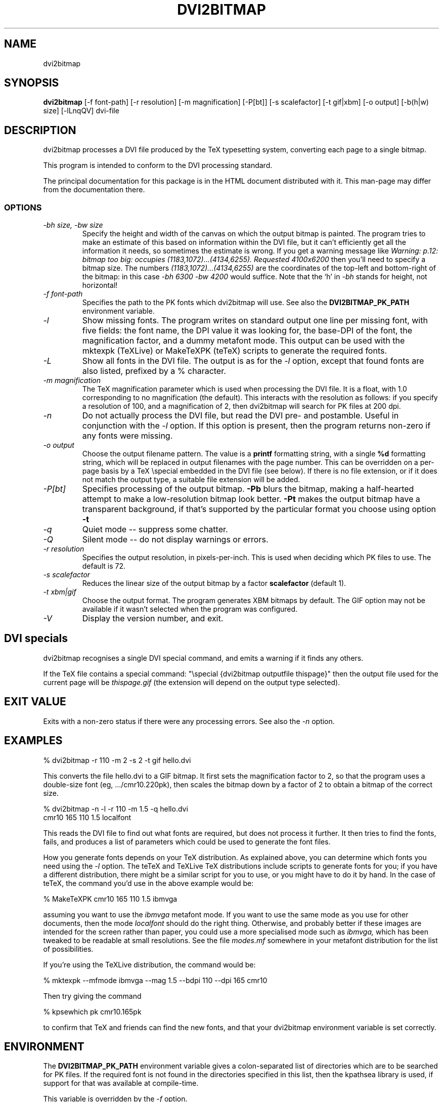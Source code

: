 .\" $Id$
.TH DVI2BITMAP 1 "5 June 1999"
.SH NAME
dvi2bitmap
.SH SYNOPSIS
.B dvi2bitmap
[\-f font-path] [\-r resolution] [\-m magnification] [\-P[bt]]
[\-s scalefactor] [\-t gif|xbm] [\-o output] [-b(h|w) size] [\-lLnqQV]
dvi-file
.SH DESCRIPTION
dvi2bitmap processes a DVI file produced by the TeX typesetting
system, converting each page to a single bitmap.
.PP
This program is intended to conform to the DVI processing standard.
.PP
The principal documentation for this package is in the HTML document
distributed with it.  This man-page may differ from the documentation there.
.SS OPTIONS
.TP
.I "\-bh size, \-bw size"
Specify the height and width of the canvas on which the output
bitmap is painted.  The program tries to make an estimate of this
based on information within the DVI file, but it can't efficiently get
all the information it needs, so sometimes the estimate is wrong.  If
you get a warning message like 
.I "Warning: p.12: bitmap too big: occupies (1183,1072)...(4134,6255). Requested 4100x6200"
then 
you'll need to specify a bitmap size.  The numbers
.I "(1183,1072)...(4134,6255)"
are the coordinates of the top-left and
bottom-right of the bitmap: in this case 
.I "\-bh 6300 \-bw 4200"
would suffice.  Note that the `h' in
.I "\-bh"
stands for height, not horizontal!
.TP
.I "\-f font-path"
Specifies the path to the PK fonts which dvi2bitmap will use.  See
also the 
.B DVI2BITMAP_PK_PATH
environment variable.
.TP
.I "\-l"
Show missing fonts.
The program writes on standard output one line per missing font, with
five fields: the 
font name, the DPI value it was looking for, the base-DPI of the font,
the magnification factor, and a dummy metafont mode.
This output can 
be used with the mktexpk (TeXLive) or MakeTeXPK (teTeX) scripts to
generate the required fonts.
.TP
.I "\-L"
Show all fonts in the DVI file.  The output is as for the 
.I "\-l"
option, except that found fonts are also listed, prefixed by a % character.
.TP
.I "\-m magnification"
The TeX magnification parameter which is used when processing the DVI
file. It is a float, with 1.0 corresponding to no magnification (the
default).  This interacts with the resolution as follows: if you
specify a resolution of 100, and a magnification of 2, then dvi2bitmap
will search for PK files at 200 dpi.
.TP
.I "\-n"
Do not actually process the DVI file, but read the DVI pre- and
postamble.  Useful in conjunction with the 
.I "\-l"
option.  If this option is present, then the program returns non-zero
if any fonts were missing.
.TP
.I "\-o output"
Choose the output filename pattern.  The value is a 
.B printf
formatting string, with a single 
.B %d
formatting string, which will be replaced in output filenames
with the page number.  This can be overridden on a per-page basis by
a TeX \\special embedded in the DVI file (see below).  If there is no
file extension, or if it does not match the output type, a suitable file
extension will be added.
.TP
.I "\-P[bt]"
Specifies processing of the output bitmap.
.B "\-Pb" 
blurs the bitmap, making a half-hearted attempt to make a
low-resolution bitmap look better.
.B "\-Pt" 
makes the output bitmap have a transparent background, if
that's supported by the particular format you choose using option
.B "\-t"
.TP
.I "\-q"
Quiet mode -- suppress some chatter.
.TP
.I "\-Q"
Silent mode -- do not display warnings or errors.
.TP
.I "\-r resolution"
Specifies the output resolution, in pixels-per-inch.  This is used
when deciding which PK files to use. The default is 72.
.TP
.I "\-s scalefactor"
Reduces the linear size of the output bitmap by a factor
.B scalefactor
(default 1).
.TP
.I "\-t xbm|gif"
Choose the output format.  The program generates XBM bitmaps by
default.  The GIF option may not be available if it wasn't selected
when the program was configured.
.TP
.I "\-V"
Display the version number, and exit.
.SH "DVI specials"
dvi2bitmap recognises a single DVI special command, and emits a
warning if it finds any others.
.PP
If the TeX file contains a special command:
"\\special {dvi2bitmap outputfile thispage}"
then the output file used for the current page will be 
.I thispage.gif
(the extension will depend on the output type selected).
.SH "EXIT VALUE"
Exits with a non-zero status if there were any processing errors.  See
also the 
.I "\-n"
option.
.SH EXAMPLES
% dvi2bitmap -r 110 -m 2 -s 2 -t gif hello.dvi
.PP
This converts the file hello.dvi to a GIF bitmap.  It first sets the
magnification factor to 2, so that the program uses a double-size font
(eg, .../cmr10.220pk), then scales the bitmap down by a factor of 2 to
obtain a bitmap of the correct size.
.PP
% dvi2bitmap -n -l -r 110 -m 1.5 -q hello.dvi
.br
cmr10 165 110 1.5 localfont
.PP
This reads the DVI file to find out what fonts are required, but does
not process it further.  It then tries to find the fonts, fails, and
produces a list of parameters which could be used to generate the
font files.
.PP
How you generate fonts depends on your TeX distribution.  As explained
above, you can determine which fonts you need using the 
.I "\-l"
option.  The teTeX and TeXLive TeX distributions include scripts to
generate fonts for you; if you have a different distribution, there
might be a similar script for you to use, or you might have to do it
by hand.  In the case of teTeX, the command you'd use in the above
example would be:
.PP
% MakeTeXPK cmr10 165 110 1.5 ibmvga
.PP
assuming you want to use the 
.I ibmvga
metafont mode.  If you want to use the same mode as you use for other
documents, then the mode
.I localfont
should do the right thing.  Otherwise, and probably better if these
images are intended for the screen rather than paper, you could use a
more specialised mode such as 
.I ibmvga,
which has been tweaked to be readable at small resolutions.  See the file
.I "modes.mf"
somewhere in your metafont distribution for the list of possibilities.
.PP
If you're using the TeXLive distribution, the command would be:
.PP
% mktexpk --mfmode ibmvga --mag 1.5 --bdpi 110 --dpi 165 cmr10
.PP
Then try giving the command
.PP
% kpsewhich pk cmr10.165pk
.PP
to confirm that TeX and friends can find the new fonts, and that your 
dvi2bitmap environment variable is set correctly.
.SH ENVIRONMENT
The 
.B DVI2BITMAP_PK_PATH
environment variable gives a colon-separated list of directories which
are to be searched for PK files.  If the required font is not found in
the directories specified in this list, then the kpathsea library is
used, if support for that was available at compile-time.
.PP
This variable is overridden by the 
.I "\-f"
option.
.PP
If the program was compiled with support for the kpathsea library,
then it will use that library to find fonts.  For this to work, the
.I dvi2bitmap
program must either be installed with the other TeXware, or else the 
.B TEXMFCNF
environment variable must be defined to point to the directory which
contains the kpathsea configuration file.  You can find this location
with the command
.I "kpsewhich cnf texmf.cnf"
.SH "SEE ALSO"
DVItype and PKtoPX: Knuth programs intended as model DVI and PK file
readers, and as containers for the canonical documentation of the DVI
and PK file formats.  They might be available as part of your TeX
distribution, but are also available on CTAN, in
.I /tex-archive/systems/knuth/texware/dvitype.web
and 
.I /tex-archive/systems/knuth/pxl/pktopx.web.
.PP
.IR "The DVI Driver Standard, Level 0" ,
Available on CTAN, in directory 
.I /tex-archive/dviware/driv-standard.
This incorporates sections of the DVItype documentation.
.SH BUGS
If the program doesn't conform to the DVI Driver Standard, please let
me know.
.PP
It would be nice to output a greater range of bitmap types.  Sometime....
.SH AUTHOR
Norman Gray (norman@astro.gla.ac.uk)
